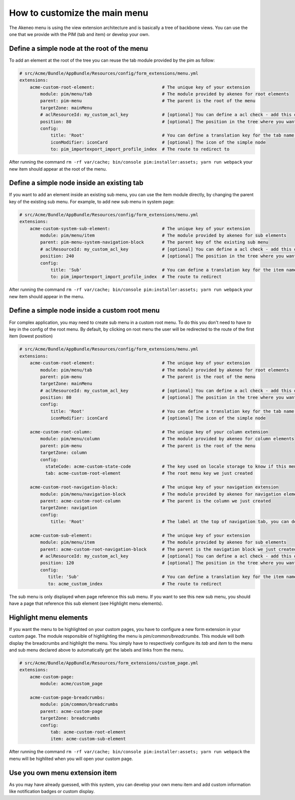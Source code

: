 How to customize the main menu
==============================

The Akeneo menu is using the view extension architecture and is basically a tree of backbone views. You can use the one that we provide with the PIM (tab and item) or develop your own.

Define a simple node at the root of the menu
********************************************

To add an element at the root of the tree you can reuse the tab module provided by the pim as follow:

.. code-block:: yaml

    # src/Acme/Bundle/AppBundle/Resources/config/form_extensions/menu.yml
    extensions:
        acme-custom-root-element:                          # The unique key of your extension
            module: pim/menu/tab                           # The module provided by akeneo for root elements
            parent: pim-menu                               # The parent is the root of the menu
            targetZone: mainMenu
            # aclResourceId: my_custom_acl_key             # [optional] You can define a acl check - add this only if the acl has been created
            position: 80                                   # [optional] The position in the tree where you want to add the item
            config:
                title: 'Root'                              # You can define a translation key for the tab name (for example pim_menu.item.import_profile)
                iconModifier: iconCard                     # [optional] The icon of the simple node
                to: pim_importexport_import_profile_index  # The route to redirect to

After running the command ``rm -rf var/cache; bin/console pim:installer:assets; yarn run webpack`` your new item should appear at the root of the menu.

Define a simple node inside an existing tab
*******************************************

If you want to add an element inside an existing sub menu, you can use the item module directly, by changing the parent key of the existing sub menu.
For example, to add new sub menu in system page:

.. code-block:: yaml

    # src/Acme/Bundle/AppBundle/Resources/config/form_extensions/menu.yml
    extensions:
        acme-custom-system-sub-element:                    # The unique key of your extension
            module: pim/menu/item                          # The module provided by akeneo for sub elements
            parent: pim-menu-system-navigation-block       # The parent key of the existing sub menu
            # aclResourceId: my_custom_acl_key             # [optional] You can define a acl check - add this only if the acl has been created
            position: 240                                  # [optional] The position in the tree where you want to add the item
            config:
                title: 'Sub'                               # You can define a translation key for the item name
                to: pim_importexport_import_profile_index  # The route to redirect

After running the command ``rm -rf var/cache; bin/console pim:installer:assets; yarn run webpack`` your new item should appear in the menu.

Define a simple node inside a custom root menu
**********************************************

For complex application, you may need to create sub menu in a custom root menu. To do this you don't need to have `to` key in the config of the root menu.
By default, by clicking on root menu the user will be redirected to the route of the first item (lowest position)

.. code-block:: yaml

    # src/Acme/Bundle/AppBundle/Resources/config/form_extensions/menu.yml
    extensions:
        acme-custom-root-element:                          # The unique key of your extension
            module: pim/menu/tab                           # The module provided by akeneo for root elements
            parent: pim-menu                               # The parent is the root of the menu
            targetZone: mainMenu
            # aclResourceId: my_custom_acl_key             # [optional] You can define a acl check - add this only if the acl has been created
            position: 80                                   # [optional] The position in the tree where you want to add the item
            config:
                title: 'Root'                              # You can define a translation key for the tab name (for example pim_menu.item.import_profile)
                iconModifier: iconCard                     # [optional] The icon of the simple node

        acme-custom-root-column:                           # The unique key of your column extension
            module: pim/menu/column                        # The module provided by akeneo for column elements
            parent: pim-menu                               # The parent is the root of the menu
            targetZone: column
            config:
              stateCode: acme-custom-state-code            # The key used on locale storage to know if this menu is collapsed or not
              tab: acme-custom-root-element                # The root menu key we just created

        acme-custom-root-navigation-block:                 # The unique key of your navigation extension
            module: pim/menu/navigation-block              # The module provided by akeneo for navigation elements
            parent: acme-custom-root-column                # The parent is the column we just created
            targetZone: navigation
            config:
                title: 'Root'                              # The label at the top of navigation tab, you can define a translation key

        acme-custom-sub-element:                           # The unique key of your extension
            module: pim/menu/item                          # The module provided by akeneo for sub elements
            parent: acme-custom-root-navigation-block      # The parent is the navigation block we just created
            # aclResourceId: my_custom_acl_key             # [optional] You can define a acl check - add this only if the acl has been created
            position: 120                                  # [optional] The position in the tree where you want to add the item
            config:
               title: 'Sub'                                # You can define a translation key for the item name (for example pim_menu.item.import_profile)
               to: acme_custom_index                       # The route to redirect

The sub menu is only displayed when page reference this sub menu.
If you want to see this new sub menu, you should have a page that reference this sub element (see Highlight menu elements).

Highlight menu elements
***********************

If you want the menu to be highlighted on your custom pages, you have to configure a new form extension in your custom page. The module responsible of highlighting the menu is `pim/common/breadcrumbs`.
This module will both display the breadcrumbs and highlight the menu. You simply have to respectively configure its `tab` and `item` to the menu and sub menu declared above to automatically get the labels and links from the menu.

.. code-block:: yaml

    # src/Acme/Bundle/AppBundle/Resources/form_extensions/custom_page.yml
    extensions:
        acme-custom-page:
            module: acme/custom_page

        acme-custom-page-breadcrumbs:
            module: pim/common/breadcrumbs
            parent: acme-custom-page
            targetZone: breadcrumbs
            config:
                tab: acme-custom-root-element
                item: acme-custom-sub-element

After running the command ``rm -rf var/cache; bin/console pim:installer:assets; yarn run webpack`` the menu will be highlited when you will open your custom page.

Use you own menu extension item
*******************************

As you may have already guessed, with this system, you can develop your own menu item and add custom information like notification badges or custom display.
